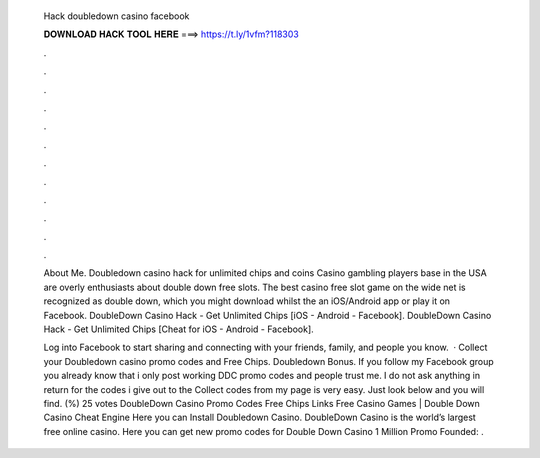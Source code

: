   Hack doubledown casino facebook
  
  
  
  𝐃𝐎𝐖𝐍𝐋𝐎𝐀𝐃 𝐇𝐀𝐂𝐊 𝐓𝐎𝐎𝐋 𝐇𝐄𝐑𝐄 ===> https://t.ly/1vfm?118303
  
  
  
  .
  
  
  
  .
  
  
  
  .
  
  
  
  .
  
  
  
  .
  
  
  
  .
  
  
  
  .
  
  
  
  .
  
  
  
  .
  
  
  
  .
  
  
  
  .
  
  
  
  .
  
  About Me. Doubledown casino hack for unlimited chips and coins Casino gambling players base in the USA are overly enthusiasts about double down free slots. The best casino free slot game on the wide net is recognized as double down, which you might download whilst the an iOS/Android app or play it on Facebook. DoubleDown Casino Hack - Get Unlimited Chips [iOS - Android - Facebook]. DoubleDown Casino Hack - Get Unlimited Chips [Cheat for iOS - Android - Facebook].
  
  Log into Facebook to start sharing and connecting with your friends, family, and people you know.  · Collect your Doubledown casino promo codes and Free Chips. Doubledown Bonus. If you follow my Facebook group you already know that i only post working DDC promo codes and people trust me. I do not ask anything in return for the codes i give out to the  Collect codes from my page is very easy. Just look below and you will find. (%) 25 votes DoubleDown Casino Promo Codes Free Chips Links Free Casino Games | Double Down Casino Cheat Engine Here you can Install Doubledown Casino. DoubleDown Casino is the world’s largest free online casino. Here you can get new promo codes for Double Down Casino 1 Million Promo Founded: .

